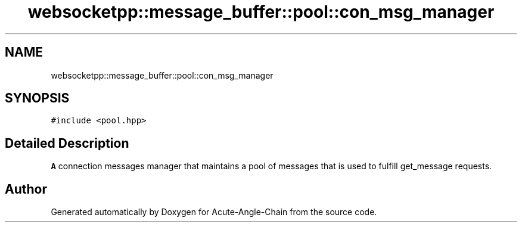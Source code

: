 .TH "websocketpp::message_buffer::pool::con_msg_manager" 3 "Sun Jun 3 2018" "Acute-Angle-Chain" \" -*- nroff -*-
.ad l
.nh
.SH NAME
websocketpp::message_buffer::pool::con_msg_manager
.SH SYNOPSIS
.br
.PP
.PP
\fC#include <pool\&.hpp>\fP
.SH "Detailed Description"
.PP 
\fBA\fP connection messages manager that maintains a pool of messages that is used to fulfill get_message requests\&. 

.SH "Author"
.PP 
Generated automatically by Doxygen for Acute-Angle-Chain from the source code\&.

